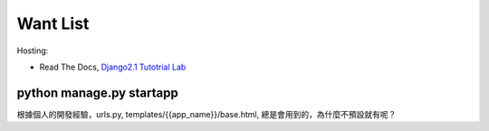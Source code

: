 ==========
Want List
==========

Hosting:

* Read The Docs, `Django2.1 Tutotrial Lab <https://django21-tutorial-lab.readthedocs.io/>`_

python manage.py startapp
=========================
根據個人的開發經驗，urls.py, templates/{{app_name}}/base.html, 總是會用到的，為什麼不預設就有呢？


